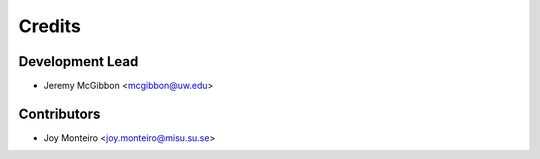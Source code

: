 =======
Credits
=======

Development Lead
----------------

* Jeremy McGibbon <mcgibbon@uw.edu>

Contributors
------------

* Joy Monteiro <joy.monteiro@misu.su.se>
